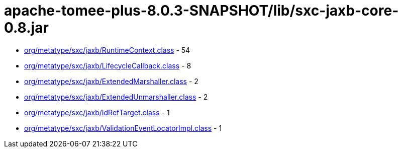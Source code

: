 = apache-tomee-plus-8.0.3-SNAPSHOT/lib/sxc-jaxb-core-0.8.jar

 - link:org/metatype/sxc/jaxb/RuntimeContext.adoc[org/metatype/sxc/jaxb/RuntimeContext.class] - 54
 - link:org/metatype/sxc/jaxb/LifecycleCallback.adoc[org/metatype/sxc/jaxb/LifecycleCallback.class] - 8
 - link:org/metatype/sxc/jaxb/ExtendedMarshaller.adoc[org/metatype/sxc/jaxb/ExtendedMarshaller.class] - 2
 - link:org/metatype/sxc/jaxb/ExtendedUnmarshaller.adoc[org/metatype/sxc/jaxb/ExtendedUnmarshaller.class] - 2
 - link:org/metatype/sxc/jaxb/IdRefTarget.adoc[org/metatype/sxc/jaxb/IdRefTarget.class] - 1
 - link:org/metatype/sxc/jaxb/ValidationEventLocatorImpl.adoc[org/metatype/sxc/jaxb/ValidationEventLocatorImpl.class] - 1
